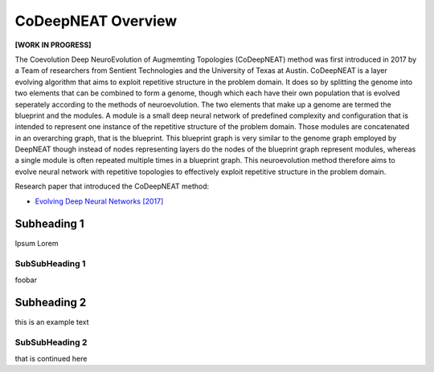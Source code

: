 CoDeepNEAT Overview
===================

**[WORK IN PROGRESS]**

The Coevolution Deep NeuroEvolution of Augmemting Topologies (CoDeepNEAT) method was first introduced in 2017 by a Team of researchers from Sentient Technologies and the University of Texas at Austin. CoDeepNEAT is a layer evolving algorithm that aims to exploit repetitive structure in the problem domain. It does so by splitting the genome into two elements that can be combined to form a genome, though which each have their own population that is evolved seperately according to the methods of neuroevolution. The two elements that make up a genome are termed the blueprint and the modules. A module is a small deep neural network of predefined complexity and configuration that is intended to represent one instance of the repetitive structure of the problem domain. Those modules are concatenated in an overarching graph, that is the blueprint. This blueprint graph is very similar to the genome graph employed by DeepNEAT though instead of nodes representing layers do the nodes of the blueprint graph represent modules, whereas a single module is often repeated multiple times in a blueprint graph. This neuroevolution method therefore aims to evolve neural network with repetitive topologies to effectively exploit repetitive structure in the problem domain.

Research paper that introduced the CoDeepNEAT method:

* `Evolving Deep Neural Networks [2017] <https://arxiv.org/abs/1703.00548>`_


Subheading 1
------------

Ipsum Lorem


SubSubHeading 1
~~~~~~~~~~~~~~~

foobar


Subheading 2
------------

this is an example text


SubSubHeading 2
~~~~~~~~~~~~~~~

that is continued here


